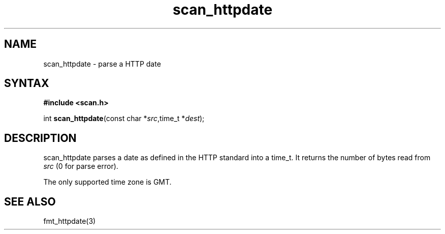 .TH scan_httpdate 3
.SH NAME
scan_httpdate \- parse a HTTP date
.SH SYNTAX
.B #include <scan.h>

int \fBscan_httpdate\fP(const char *\fIsrc\fR,time_t *\fIdest\fR);
.SH DESCRIPTION
scan_httpdate parses a date as defined in the HTTP standard into a
time_t.  It returns the number of bytes read from \fIsrc\fR (0 for parse
error).

The only supported time zone is GMT.
.SH "SEE ALSO"
fmt_httpdate(3)

